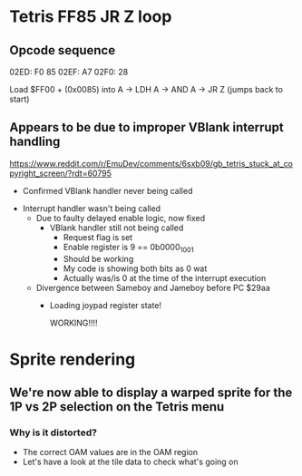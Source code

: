 * Tetris FF85 JR Z loop
** Opcode sequence
02ED: F0 85
02EF: A7
02F0: 28

Load $FF00 + (0x0085) into A
-> LDH A
-> AND A
-> JR Z (jumps back to start)

** Appears to be due to improper VBlank interrupt handling
https://www.reddit.com/r/EmuDev/comments/6sxb09/gb_tetris_stuck_at_copyright_screen/?rdt=60795

- Confirmed VBlank handler never being called


- Interrupt handler wasn't being called
  - Due to faulty delayed enable logic, now fixed
    - VBlank handler still not being called
      - Request flag is set
      - Enable register is 9 == 0b0000_1001
      - Should be working
      - My code is showing both bits as 0 wat
      - Actually was/is 0 at the time of the interrupt execution

 - Divergence between Sameboy and Jameboy before PC $29aa
   - Loading joypad register state!

     WORKING!!!!

* Sprite rendering
** We're now able to display a warped sprite for the 1P vs 2P selection on the Tetris menu
*** Why is it distorted?
- The correct OAM values are in the OAM region
- Let's have a look at the tile data to check what's going on
